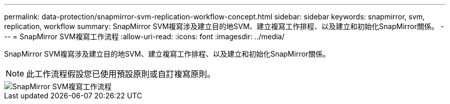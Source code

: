 ---
permalink: data-protection/snapmirror-svm-replication-workflow-concept.html 
sidebar: sidebar 
keywords: snapmirror, svm, replication, workflow 
summary: SnapMirror SVM複寫涉及建立目的地SVM、建立複寫工作排程、以及建立和初始化SnapMirror關係。 
---
= SnapMirror SVM複寫工作流程
:allow-uri-read: 
:icons: font
:imagesdir: ../media/


[role="lead"]
SnapMirror SVM複寫涉及建立目的地SVM、建立複寫工作排程、以及建立和初始化SnapMirror關係。

[NOTE]
====
此工作流程假設您已使用預設原則或自訂複寫原則。

====
image::../media/svm-data-protection-workflow.gif[SnapMirror SVM複寫工作流程]
